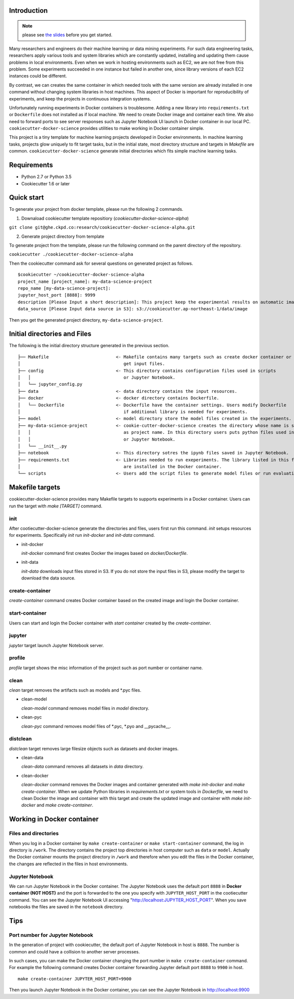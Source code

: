Introduction
------------

.. note:: please see `the slides <https://speakerdeck.com/takahiko03/cookiecutter-for-ml-experiments-with-docker>`_ before you get started.


Many researchers and engineers do their machine learning or data mining experiments.
For such data engineering tasks, researchers apply various tools and system libraries which are constantly
updated, installing and updating them cause problems in local environments. Even when we work in hosting
environments such as EC2, we are not free from this problem. Some experiments succeeded in one
instance but failed in another one, since library versions of each EC2 instances could be different.

By contrast, we can creates the same container in which needed tools with the same version are already installed in one command without
changing system libraries in host machines. This aspect of Docker is important for reproducibility of experiments,
and keep the projects in continuous integration systems.

Unfortunately running experiments in Docker containers is troublesome. Adding a new library into ``requirements.txt``
or ``Dockerfile`` does not installed as if local machine. We need to create Docker image and container each time.
We also need to forward ports to see server responses such as Jupyter Notebook UI launch in Docker container in our local PC.
``cookiecutter-docker-science`` provides utilities to make working in Docker container simple.

This project is a tiny template for machine learning projects developed in Docker environments.
In machine learning tasks, projects glow uniquely to fit target tasks, but in the initial state,
most directory structure and targets in `Makefile` are common.
``cookiecutter-docker-science`` generate initial directories which fits simple machine learning tasks.

Requirements
------------

* Python 2.7 or Python 3.5
* Cookiecutter 1.6 or later

Quick start
-----------

To generate your project from docker template, please run the following 2 commands.

1. Downaload cookiecutter template repositiory (`cookiecutter-docker-science-alpha`)

``git clone git@ghe.ckpd.co:research/cookiecutter-docker-science-alpha.git``

2. Generate project directory from template

To generate project from the template, please run the following command on the parent directory of the repository.

``cookiecutter ./cookiecutter-docker-science-alpha``

Then the cookiecutter command ask for several questions on generated project as follows.

::

    $cookiecutter ~/cookiecutter-docker-science-alpha
    project_name [project_name]: my-data-science-project
    repo_name [my-data-science-project]:
    jupyter_host_port [8888]: 9999
    description [Please Input a short description]: This project keep the experimental results on automatic image detection tasks.
    data_source [Please Input data source in S3]: s3://cookiecutter.ap-northeast-1/data/image

Then you get the generated project directory, ``my-data-science-project``.

Initial directories and Files
-------------------------------

The following is the initial directory structure generated in the previous section.

::

    ├── Makefile                          <- Makefile contains many targets such as create docker container or
    │                                        get input files.
    ├── config                            <- This directory contains configuration files used in scripts
    │   │                                    or Jupyter Notebook.
    │   └── jupyter_config.py
    ├── data                              <- data directory contains the input resources.
    ├── docker                            <- docker directory contains Dockerfile.
    │   └── Dockerfile                    <- Dockerfile have the container settings. Users modify Dockerfile
    │                                        if additional library is needed for experiments.
    ├── model                             <- model directory store the model files created in the experiments.
    ├── my-data-science-project           <- cookie-cutter-docker-science creates the directory whose name is same
    │   │                                    as project name. In this directory users puts python files used in scripts
    │   │                                    or Jupyter Notebook.
    │   └── __init__.py
    ├── notebook                          <- This directory sotres the ipynb files saved in Jupyter Notebook.
    ├── requirements.txt                  <- Libraries needed to run exeperiments. The library listed in this file
    │                                        are installed in the Docker container.
    └── scripts                           <- Users add the script files to generate model files or run evaluation.


Makefile targets
----------------

cookiecutter-docker-science provides many Makefile targets to supports experiments in a Docker container. Users can run the target with `make [TARGET]` command.

init
~~~~~

After cootiecutter-docker-science generate the directories and files, users first run this command. `init` setups resources for experiments.
Specifically `init` run `init-docker` and `init-data` command.

- init-docker

  `init-docker` command first creates Docker the images based on `docker/Dockerfile`.

- init-data

  `init-data` downloads input files stored in S3. If you do not store the input files in S3, please modify the target to download the data source.

create-container
~~~~~~~~~~~~~~~~~

`create-container` command creates Docker container based on the created image and login the Docker container.

start-container
~~~~~~~~~~~~~~~~

Users can start and login the Docker container with `start container` created by the `create-container`.

jupyter
~~~~~~~

`jupyter` target launch Jupyter Notebook server.

profile
~~~~~~~

`profile` target shows the misc information of the project such as port number or container name.


clean
~~~~~

`clean` target removes the artifacts such as models and *.pyc files.

- clean-model

  `clean-model` command removes model files in `model` directory.

- clean-pyc

  `clean-pyc` command removes model files of *.pyc, *.pyo and __pycache__.

distclean
~~~~~~~~~

`distclean` target removes large filesize objects such as datasets and docker images.

- clean-data

  `clean-data` command removes all datasets in `data` directory.

- clean-docker

  `clean-docker` command removes the Docker images and container generated with `make init-docker` and `make create-container`.
  When we update Python libraries in `requirements.txt` or system tools in `Dockerfile`, we need to clean Docker the image and container with this target and create the updated image and container with `make init-docker` and `make create-container`.

Working in Docker container
----------------------------

Files and directories
~~~~~~~~~~~~~~~~~~~~~

When you log in a Docker container by ``make create-container`` or ``make start-container`` command, the log in directory is ``/work``.
The directory contains the project top directories in host computer such as ``data`` or ``model``. Actually the Docker container mounts
the project directory in ``/work`` and therefore when you edit the files in the Docker container, the changes are
reflected in the files in host environments.

Jupyter Notebook
~~~~~~~~~~~~~~~~~

We can run Jupyter Notebook in the Docker container. The Jupyter Notebook uses the default port ``8888`` in **Docker container (NOT HOST)** and
the port is forwarded to the one you specify with ``JUPYTER_HOST_PORT``  in the cootiecutter command. You can see the Jupyter Notebook UI accessing
"http://localhost:JUPYTER_HOST_PORT". When you save notebooks the files are saved in the ``notebook`` directory.

Tips
-----


Port number for Jupyter Notebook
~~~~~~~~~~~~~~~~~~~~~~~~~~~~~~~~

In the generation of project with cookiecutter, the default port of Jupyter Notebook in host is ``8888``. The number is common and could
have a collision to another server processes.

In such cases, you can make the Docker container changing the port number in ``make create-container`` command.
For example the following command creates Docker container forwarding Jupyter default port ``8888`` to ``9900`` in host.

::

    make create-container JUPYTER_HOST_PORT=9900

Then you launch Jupyter Notebook in the Docker container, you can see the Jupyter Notebook in http://localhost:9900
